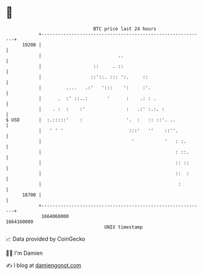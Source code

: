 * 👋

#+begin_example
                                   BTC price last 24 hours                    
               +------------------------------------------------------------+ 
         19200 |                                                            | 
               |                            ..                              | 
               |                   ::     . ::                              | 
               |                  ::'::. ::: ':.     ::                     | 
               |         ....   .:'   ':::    ':     :'.                    | 
               |      .  :' ::..:       '      :    .: : .                  | 
               |    . :  :    :'               :   .:' :.:. :               | 
   $ USD       |  :.:::::'    :                '.  :   :: ::'. ..           | 
               |   ' ' '                        :::'   ''    ::''.          | 
               |                                 '           '   : :.       | 
               |                                                 : ::.      | 
               |                                                 :: ::      | 
               |                                                 ::  :      | 
               |                                                  :         | 
         18700 |                                                            | 
               +------------------------------------------------------------+ 
                1664060000                                        1664160000  
                                       UNIX timestamp                         
#+end_example
📈 Data provided by CoinGecko

🧑‍💻 I'm Damien

✍️ I blog at [[https://www.damiengonot.com][damiengonot.com]]
